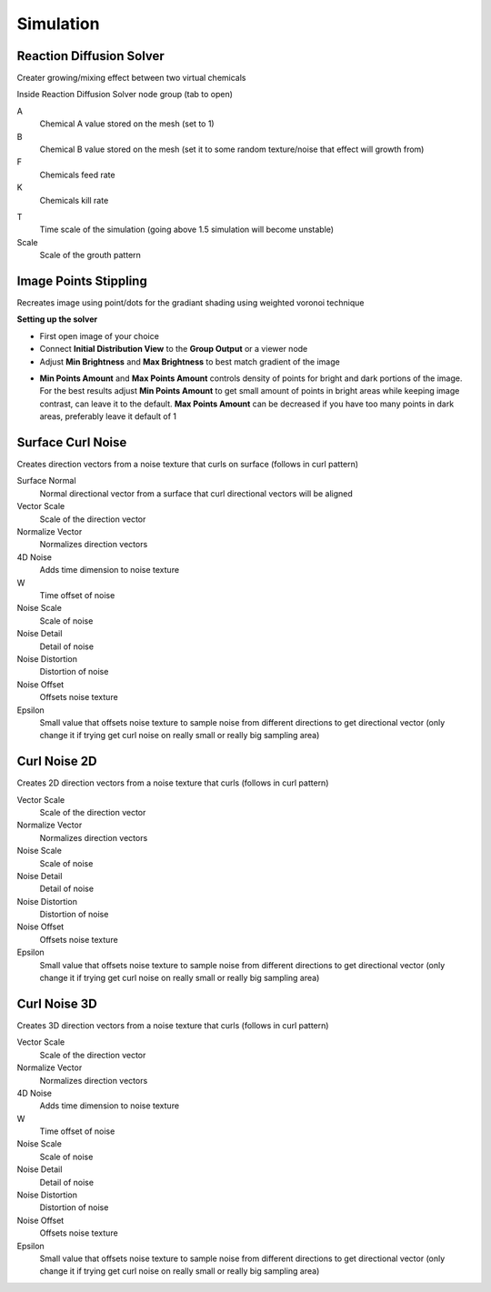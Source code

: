 Simulation
===================================

************************************************************
Reaction Diffusion Solver
************************************************************

Creater growing/mixing effect between two virtual chemicals 

.. image:: images/reactdiff1.PNG
.. image:: images/reactdiff.gif
.. image:: images/reactdiff2.PNG

Inside Reaction Diffusion Solver node group (tab to open)

.. image:: images/reactdiff3.PNG

A
  Chemical A value stored on the mesh (set to 1)

B
  Chemical B value stored on the mesh (set it to some random texture/noise that effect will growth from)

F
  Chemicals feed rate

K
  Chemicals kill rate

.. image:: images/reactshow.png

T
  Time scale of the simulation (going above 1.5 simulation will become unstable)

Scale
  Scale of the grouth pattern

.. image:: images/diffsale.png


************************************************************
Image Points Stippling
************************************************************

Recreates image using point/dots for the gradiant shading using weighted voronoi technique 

.. image:: images/stipp1.JPG
.. image:: images/stipp2.JPG
.. image:: images/stipp3.JPG

**Setting up the solver**

- First open image of your choice 
- Connect **Initial Distribution View** to the **Group Output** or a viewer node
- Adjust **Min Brightness** and **Max Brightness** to best match gradient of the image 

.. image:: images/stippa1.JPG

- **Min Points Amount** and **Max Points Amount** controls density of points for bright and dark portions of the image. For the best results adjust **Min Points Amount** to get small amount of points in bright areas while keeping image contrast, can leave it to the default. **Max Points Amount** can be decreased if you have too many points in dark areas, preferably leave it default of 1

.. image:: images/stippa2.JPG
.. image:: images/stippa3.JPG



************************************************************
Surface Curl Noise
************************************************************

Creates direction vectors from a noise texture that curls on surface (follows in curl pattern) 

.. image:: images/surfacecurl1.PNG
.. image:: images/surfacecurl2.PNG

Surface Normal
  Normal directional vector from a surface that curl directional vectors will be aligned 

Vector Scale
  Scale of the direction vector 
  
Normalize Vector
  Normalizes direction vectors

4D Noise
  Adds time dimension to noise texture

W
  Time offset of noise
  
Noise Scale
  Scale of noise 

Noise Detail
  Detail of noise 

Noise Distortion
  Distortion of noise

Noise Offset
  Offsets noise texture

Epsilon
  Small value that offsets noise texture to sample noise from different directions to get directional vector (only change it if trying get curl noise on really small or really big sampling area)



************************************************************
Curl Noise 2D
************************************************************

Creates 2D direction vectors from a noise texture that curls (follows in curl pattern) 

.. image:: images/curl2dn.PNG
.. image:: images/curl2dn2.PNG

Vector Scale
  Scale of the direction vector 
  
Normalize Vector
  Normalizes direction vectors
  
Noise Scale
  Scale of noise 

Noise Detail
  Detail of noise 

Noise Distortion
  Distortion of noise

Noise Offset
  Offsets noise texture

Epsilon
  Small value that offsets noise texture to sample noise from different directions to get directional vector (only change it if trying get curl noise on really small or really big sampling area)



************************************************************
Curl Noise 3D
************************************************************

Creates 3D direction vectors from a noise texture that curls (follows in curl pattern) 

.. image:: images/curl3d1.PNG
.. image:: images/curl3d.PNG

Vector Scale
  Scale of the direction vector 
  
Normalize Vector
  Normalizes direction vectors

4D Noise
  Adds time dimension to noise texture

W
  Time offset of noise
  
Noise Scale
  Scale of noise 

Noise Detail
  Detail of noise 

Noise Distortion
  Distortion of noise

Noise Offset
  Offsets noise texture

Epsilon
  Small value that offsets noise texture to sample noise from different directions to get directional vector (only change it if trying get curl noise on really small or really big sampling area)







